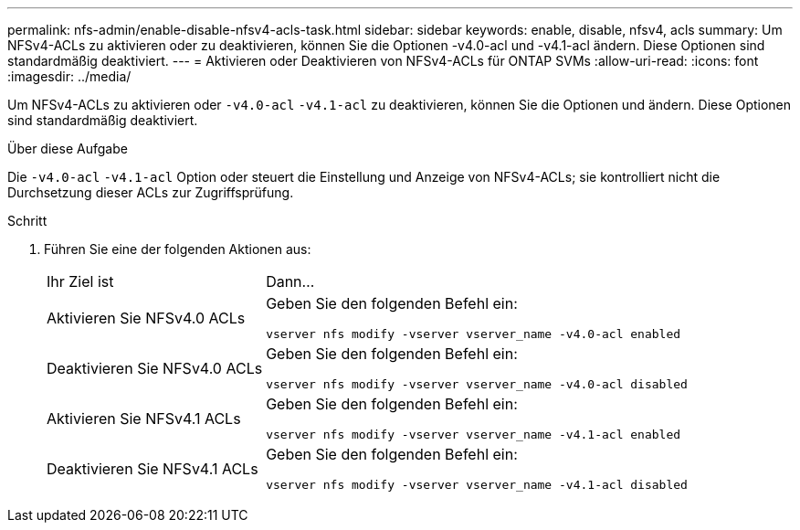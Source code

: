 ---
permalink: nfs-admin/enable-disable-nfsv4-acls-task.html 
sidebar: sidebar 
keywords: enable, disable, nfsv4, acls 
summary: Um NFSv4-ACLs zu aktivieren oder zu deaktivieren, können Sie die Optionen -v4.0-acl und -v4.1-acl ändern. Diese Optionen sind standardmäßig deaktiviert. 
---
= Aktivieren oder Deaktivieren von NFSv4-ACLs für ONTAP SVMs
:allow-uri-read: 
:icons: font
:imagesdir: ../media/


[role="lead"]
Um NFSv4-ACLs zu aktivieren oder `-v4.0-acl` `-v4.1-acl` zu deaktivieren, können Sie die Optionen und ändern. Diese Optionen sind standardmäßig deaktiviert.

.Über diese Aufgabe
Die `-v4.0-acl` `-v4.1-acl` Option oder steuert die Einstellung und Anzeige von NFSv4-ACLs; sie kontrolliert nicht die Durchsetzung dieser ACLs zur Zugriffsprüfung.

.Schritt
. Führen Sie eine der folgenden Aktionen aus:
+
[cols="30,70"]
|===


| Ihr Ziel ist | Dann... 


 a| 
Aktivieren Sie NFSv4.0 ACLs
 a| 
Geben Sie den folgenden Befehl ein:

`vserver nfs modify -vserver vserver_name -v4.0-acl enabled`



 a| 
Deaktivieren Sie NFSv4.0 ACLs
 a| 
Geben Sie den folgenden Befehl ein:

`vserver nfs modify -vserver vserver_name -v4.0-acl disabled`



 a| 
Aktivieren Sie NFSv4.1 ACLs
 a| 
Geben Sie den folgenden Befehl ein:

`vserver nfs modify -vserver vserver_name -v4.1-acl enabled`



 a| 
Deaktivieren Sie NFSv4.1 ACLs
 a| 
Geben Sie den folgenden Befehl ein:

`vserver nfs modify -vserver vserver_name -v4.1-acl disabled`

|===


